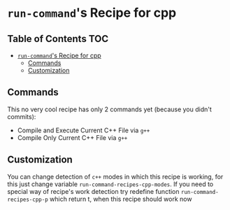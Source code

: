 * =run-command='s Recipe for cpp
  :PROPERTIES:
  :CUSTOM_ID: run-commands-recipe-for-recipe-name
  :END:

** Table of Contents                                                    :TOC:
- [[#run-commands-recipe-for-cpp][=run-command='s Recipe for cpp]]
  - [[#commands][Commands]]
  - [[#customization][Customization]]

** Commands
   :PROPERTIES:
   :CUSTOM_ID: commands
   :END:

   This no very cool recipe has only 2 commands yet (because you
   didn't commits):

   - Compile and Execute Current C++ File via =g++=
   - Compile Only Current C++ File via =g++=

** Customization
   :PROPERTIES:
   :CUSTOM_ID: customization
   :END:

   You can change detection of =c++= modes in which this recipe is
   working, for this just change variable
   =run-command-recipes-cpp-modes=.  If you need to special way of
   recipe's work detection try redefine function
   =run-command-recipes-cpp-p= which return t, when this recipe should
   work now
